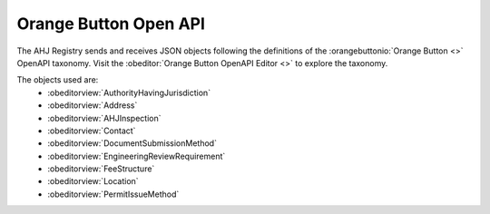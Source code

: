 Orange Button Open API
======================

The AHJ Registry sends and receives JSON objects following the definitions of the :orangebuttonio:`Orange Button <>` OpenAPI taxonomy.
Visit the :obeditor:`Orange Button OpenAPI Editor <>` to explore the taxonomy.

The objects used are:
    - :obeditorview:`AuthorityHavingJurisdiction`
    - :obeditorview:`Address`
    - :obeditorview:`AHJInspection`
    - :obeditorview:`Contact`
    - :obeditorview:`DocumentSubmissionMethod`
    - :obeditorview:`EngineeringReviewRequirement`
    - :obeditorview:`FeeStructure`
    - :obeditorview:`Location`
    - :obeditorview:`PermitIssueMethod`
